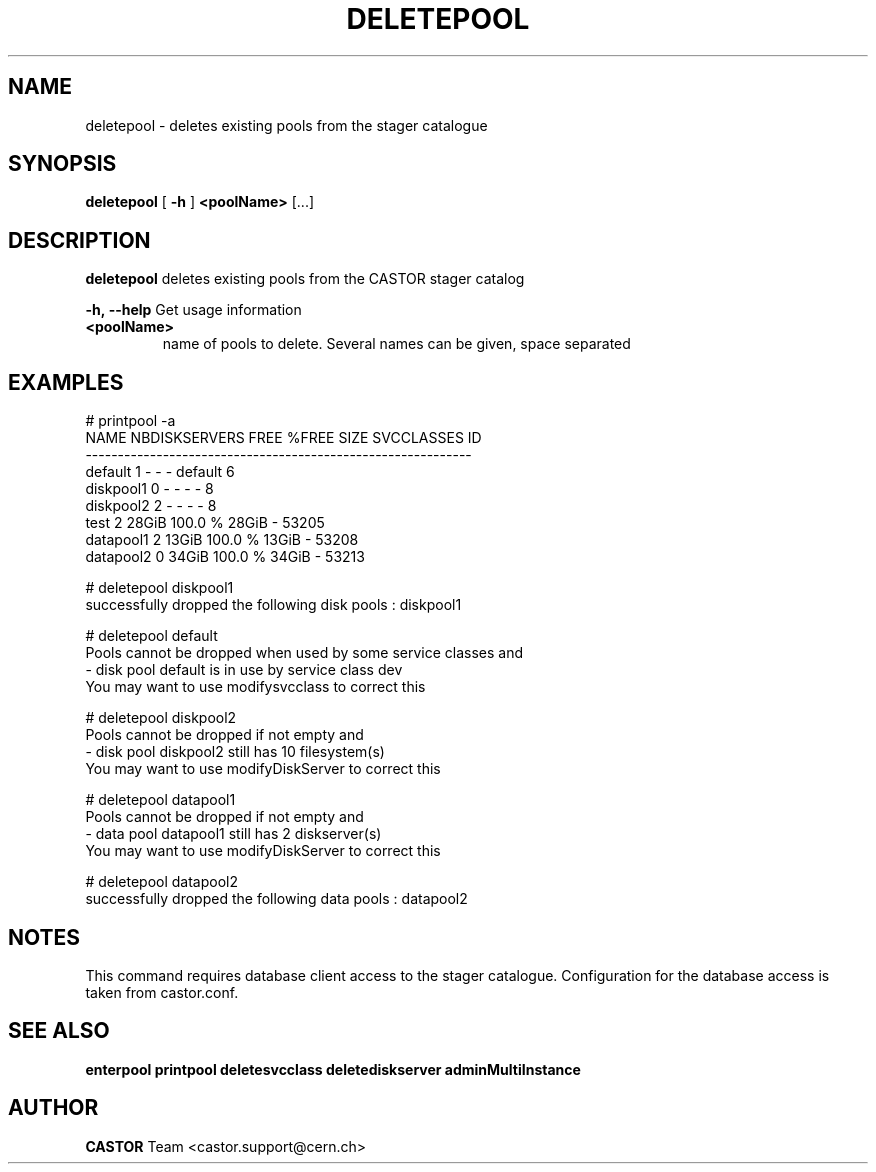 .TH DELETEPOOL "1castor" "2011" CASTOR "stager catalogue administrative commands"
.SH NAME
deletepool \- deletes existing pools from the stager catalogue

.SH SYNOPSIS
.B deletepool
[
.BI -h
]
.BI <poolName>
[...]

.SH DESCRIPTION
.B deletepool
deletes existing pools from the CASTOR stager catalog
.LP
.BI \-h,\ \-\-help
Get usage information
.TP
.BI <poolName>
name of pools to delete. Several names can be given, space separated

.SH EXAMPLES
.nf
.ft CW
# printpool -a
     NAME NBDISKSERVERS  FREE   %FREE  SIZE SVCCLASSES    ID
------------------------------------------------------------
  default             1     -       -     -    default     6
diskpool1             0     -       -     -          -     8
diskpool2             2     -       -     -          -     8
     test             2 28GiB 100.0 % 28GiB          - 53205
datapool1             2 13GiB 100.0 % 13GiB          - 53208
datapool2             0 34GiB 100.0 % 34GiB          - 53213

# deletepool diskpool1
successfully dropped the following disk pools : diskpool1

# deletepool default
Pools cannot be dropped when used by some service classes and
  - disk pool default is in use by service class dev
You may want to use modifysvcclass to correct this

# deletepool diskpool2
Pools cannot be dropped if not empty and
  - disk pool diskpool2 still has 10 filesystem(s)
You may want to use modifyDiskServer to correct this

# deletepool datapool1
Pools cannot be dropped if not empty and
  - data pool datapool1 still has 2 diskserver(s)
You may want to use modifyDiskServer to correct this

# deletepool datapool2
successfully dropped the following data pools : datapool2

.SH NOTES
This command requires database client access to the stager catalogue.
Configuration for the database access is taken from castor.conf.

.SH SEE ALSO
.BR enterpool
.BR printpool
.BR deletesvcclass
.BR deletediskserver
.BR adminMultiInstance

.SH AUTHOR
\fBCASTOR\fP Team <castor.support@cern.ch>
